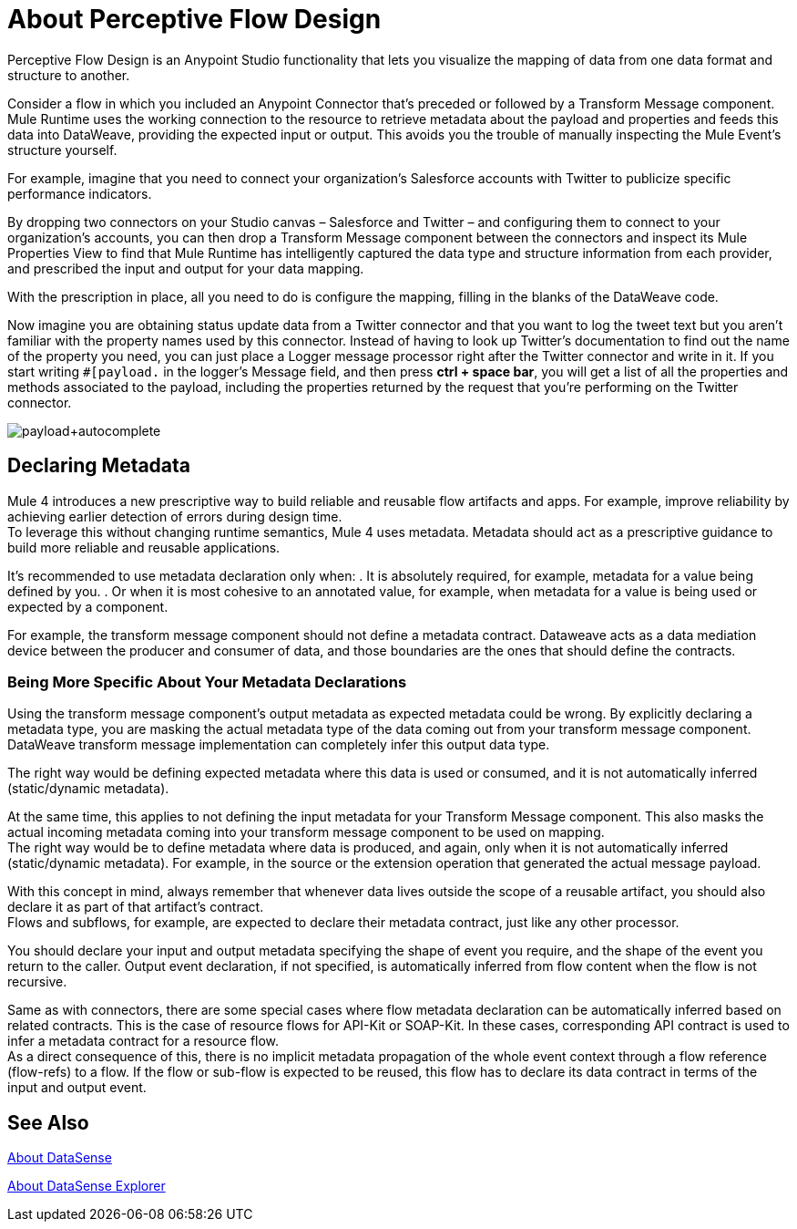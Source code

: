 = About Perceptive Flow Design
:keywords: anypoint studio, datasense, metadata, meta data, query metadata, dsql, data sense query language

Perceptive Flow Design is an Anypoint Studio functionality that lets you visualize the mapping of data from one data format and structure to another.

Consider a flow in which you included an Anypoint Connector that's preceded or followed by a Transform Message component. Mule Runtime uses the working connection to the resource to retrieve metadata about the payload and properties and feeds this data into DataWeave, providing the expected input or output. This avoids you the trouble of manually inspecting the Mule Event's structure yourself.

For example, imagine that you need to connect your organization's Salesforce accounts with Twitter to publicize specific performance indicators.

By dropping two connectors on your Studio canvas – Salesforce and Twitter – and configuring them to connect to your organization's accounts, you can then drop a Transform Message component between the connectors and inspect its Mule Properties View to find that Mule Runtime has intelligently captured the data type and structure information from each  provider, and prescribed the input and output for your data mapping.

With the prescription in place, all you need to do is configure the mapping, filling in the blanks of the DataWeave code.

Now imagine you are obtaining status update data from a Twitter connector and that you want to log the tweet text but you aren't familiar with the property names used by this connector. Instead of having to look up Twitter's documentation to find out the name of the property you need, you can just place a Logger message processor right after the Twitter connector and write in it. If you start writing `#[payload.` in the logger's Message field, and then press *ctrl + space bar*, you will get a list of all the properties and methods associated to the payload, including the properties returned by the request that you're performing on the Twitter connector.

image:payload+autocomplete.png[payload+autocomplete]

== Declaring Metadata

Mule 4 introduces a new prescriptive way to build reliable and reusable flow artifacts and apps. For example, improve reliability by achieving earlier detection of errors during design time. +
To leverage this without changing runtime semantics, Mule 4 uses metadata. Metadata should act as a prescriptive guidance to build more reliable and reusable applications.

It's recommended to use metadata declaration only when:
. It is absolutely required, for example, metadata for a value being defined by you.
. Or when it is most cohesive to an annotated value, for example, when metadata for a value is being used or expected by a component.

For example, the transform message component should not define a metadata contract. Dataweave acts as a data mediation device between the producer and consumer of data, and those boundaries are the ones that should define the contracts.

=== Being More Specific About Your Metadata Declarations

Using the transform message component's output metadata as expected metadata could be wrong. By explicitly declaring a metadata type, you are masking the actual metadata type of the data coming out from your transform message component. DataWeave transform message implementation can completely infer this output data type.

The right way would be defining expected metadata where this data is used or consumed, and it is not automatically inferred (static/dynamic metadata).

At the same time, this applies to not defining the input metadata for your Transform Message component. This also masks the actual incoming metadata coming into your transform message component to be used on mapping. +
The right way would be to define metadata where data is produced, and again, only when it is not automatically inferred (static/dynamic metadata). For example, in the source or the extension operation that generated the actual message payload.

With this concept in mind, always remember that whenever data lives outside the scope of a reusable artifact, you should also declare it as part of that artifact's contract. +
Flows and subflows, for example, are expected to declare their metadata contract, just like any other processor.

You should declare your input and output metadata specifying the shape of event you require, and the shape of the event you return to the caller. Output event declaration, if not specified, is automatically inferred from flow content when the flow is not recursive.

Same as with connectors, there are some special cases where flow metadata declaration can be automatically inferred based on related contracts. This is the case of resource flows for API-Kit or SOAP-Kit. In these cases, corresponding API contract is used to infer a metadata contract for a resource flow. +
As a direct consequence of this, there is no implicit metadata propagation of the whole event context through a flow reference (flow-refs) to a flow. If the flow or sub-flow is expected to be reused, this flow has to declare its data contract in terms of the input and output event.

// _COMBAK:
// There are some enhancements being developed to provide shortcuts to include parts of call site event into flow data contract.
//
// For those cases where flow/subflow is not expected to be reused but to improve legibility of code or issues regarding visualization, there will be a mule processor structure that will act as a logical grouping of code. In this way we could combine the expectation of having full context of use with a graphical collapse of implementation into a group that has a name and summarizes and hides its implementation.

== See Also

link:datasense-concept[About DataSense]

link:datasense-explorer[About DataSense Explorer]
